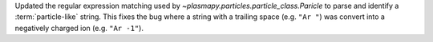 Updated the regular expression matching used by
`~plasmapy.particles.particle_class.Paricle` to parse and identify a
:term:`particle-like` string.  This fixes the bug where a string with
a trailing space (e.g. ``"Ar "``) was convert into a negatively charged
ion (e.g. ``"Ar -1"``).
